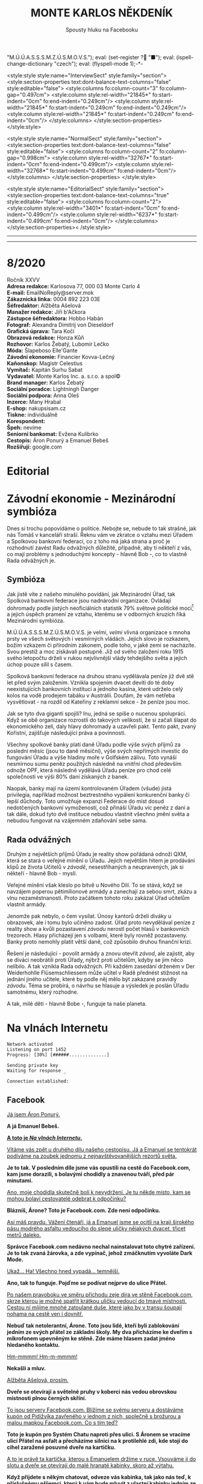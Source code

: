 # -*-eval: (setq-local org-footnote-section "Poznámky"); eval: (set-input-method "czech-qwerty"); eval: (set-register ?\' "“"); eval: (set-register ?\" "„");eval: (set-register ? "M.Ú.Ú.A.S.S.S.M.Z.Ú.S.M.O.V.S."); eval: (set-register ? "■"); eval: (ispell-change-dictionary "czech"); eval: (flyspell-mode 1);-*-
:stuff:
<style:style style:name="InterviewSect" style:family="section">
<style:section-properties text:dont-balance-text-columns="false" style:editable="false">
<style:columns fo:column-count="3" fo:column-gap="0.497cm">
<style:column style:rel-width="21845*" fo:start-indent="0cm" fo:end-indent="0.249cm"/>
<style:column style:rel-width="21845*" fo:start-indent="0.249cm" fo:end-indent="0.249cm"/>
<style:column style:rel-width="21845*" fo:start-indent="0.249cm" fo:end-indent="0cm"/>
</style:columns>
</style:section-properties>
</style:style>

<style:style style:name="NormalSect" style:family="section">
<style:section-properties text:dont-balance-text-columns="false" style:editable="false">
<style:columns fo:column-count="2" fo:column-gap="0.998cm">
<style:column style:rel-width="32767*" fo:start-indent="0cm" fo:end-indent="0.499cm"/>
<style:column style:rel-width="32768*" fo:start-indent="0.499cm" fo:end-indent="0cm"/>
</style:columns>
</style:section-properties>
</style:style>

<style:style          style:name="EditorialSect"         style:family="section">
<style:section-properties                  text:dont-balance-text-columns="true"
style:editable="false">   <style:columns    fo:column-count="2">   <style:column
style:rel-width="3401*"      fo:start-indent="0cm"     fo:end-indent="0.499cm"/>
<style:column          style:rel-width="6237*"         fo:start-indent="0.499cm"
fo:end-indent="0cm"/>        </style:columns>        </style:section-properties><
/style:style>

# ' Toggle smart quotes
# \n		newline = new paragraph
# f			Enable footnotes
# date		Doesn't include date
# timestamp Doesn't include any time/date active/inactive stamps
# |			Includes tables.
# <			Toggle inclusion of the creation time in the exported file
# H:3		Exports 3 leavels of headings. 4th and on are treated as lists.
# toc		Doesn't include table of contents.
# num:1		Includes numbers of headings only, if they are or the 1st order.
# d			Doesn't include drawers.
# ^			Toggle TeX-like syntax for sub- and superscripts. If you write ‘^:{}’, ‘a_{b}’ is interpreted, but the simple ‘a_b’ is left as it is.
#+OPTIONS: ':t \n:t f:t date:nil <:nil |:t timestamp:nil H:nil toc:nil num:nil d:nil ^:t tags:nil
---------------------------------------------------------------------------------------------------------------------------------------
#+STARTUP: fnadjust
# Sort and renumber footnotes as they are being made.
---------------------------------------------------------------------------------------------------------------------------------------
#+OPTIONS: author:nil creator:nil
# Doesn't include author's name
# Doesn't include creator (= firm)
:END:
#+TITLE: MONTE KARLOS NĚKDENÍK
#+SUBTITLE: Spousty hluku na Facebooku

* 8/2020
Ročník XXVV
*Adresa redakce:* Karlosova 77, 000 03 Monte Carlo 4
*E-mail:* EmailNoReply@server.mok
*Zákaznická linka:* 0004 892 223 03E
*Šéfredaktor:* Alžběta Ašelová
*Manažer redakce:* Jiří b'Ačkora
*Zástupce šéfredaktora:* Hobbo Habán
*Fotograf:* Alexandra Dimitrij von Dieseldorf
*Grafická úprava:* Tara Kočí
*Obrazová redakce:* Honza Kůň
*Rozhovor:* Karlos Žebatý, Lubomír Lečko
*Móda:* Šlapeboso Elle'Gante
*Závodní ekonomie:* Financier Kovva-Lečný
*Kaňonskop:* Magistr Celestius
*Vymítač:* Kapitán Surhu Sabat
*Vydavatel:* Monte Karlos Inc. a. s.r.o. a spol©
*Brand manager:* Karlos Žebatý
*Sociální poradce:* Lightningh Danger
*Sociální podpora:* Anna Oleš
*Inzerce:* Many Hrabal
*E-shop:* nakupsisam.cz
*Tiskne:* individuálně
*Korespondent:* 
*Špeh:* nevíme
*Seniorní bankomat:* Evžena Kulibrko
*Cestopis:* Áron Ponurý a Emanuel Bebeš
*Rozšiřují:* google.com
* Editorial                                                             :250:
* Závodní ekonomie - Mezinárodní symbióza
Dnes si trochu popovídáme o politice. Nebojte se, nebude to tak strašné, jak nás Tomáš v kanceláří straší. Řeknu vám ve zkratce o vztahu mezi Úřadem a Spolkovou bankovní federací, co z toho má jaká strana a proč je rozhodnutí zavést Radu odvážných důležité, případně, aby ti někteří z vás, co mají problémy s jednoduchými koncepty - hlavně Bob -, co to vlastně Rada odvážných je.

** Symbióza
Jak jistě víte z našeho minulého povídání, jak Mezinárodní Úřad, tak Spolková bankovní federace jsou nadnárodní organizace. Ovládají dohromady podle jistých neoficiálních statistik 79% světové politické moci[fn:1] a jejich úspěch pramení ze vztahu, kterému se v odborných kruzích říká Mezinárodní symbióza.

M.Ú.Ú.A.S.S.S.M.Z.Ú.S.M.O.V.S. je velmi, /velmi/ vlivná organizace s mnoha prsty ve všech světových i vesmírných vládách. Jejich slovo je rozkazem, božím vzkazem či přírodním zákonem, podle toho, v jaké zemi se nacházíte. Svou prestiž a moc získávali postupně. Již od svého založení roku 1915 svého letopočtu drželi v rukou nejvlivnější vlády tehdejšího světa a jejich úchop pouze sílil s časem.

Spolková bankovní federace na druhou stranu vydělávala peníze již dvě stě let před svým založením. Vznikla spojením dvacet devíti do té doby neexistujících bankovních institucí a jednoho kasína, které udrželo celý kolos na vodě prodejem tabáku v Austrálii. Doufám, že vám netřeba vysvětlovat - na rozdíl od Kateřiny z reklamní sekce - že peníze jsou moc.

Jak se tyto dva giganti spojili? Inu, jedná se spíše o nucenou spolupráci. Když se obě organizace rozrostli do takových velikostí, že si začali šlapat do ekonomického zelí, daly hlavy dohromady a uzavřeli pakt. Tento pakt, zvaný Kořistní, zajišťuje následující práva a povinnosti.

Všechny spolkové banky platí daně Úřadu podle výše svých příjmů za poslední měsíc (jsou to daně měsíční), výše svých nepřímých investic do fungování Úřadu a výše hladiny moře v Golfském zálivu. Toto vynáší nesmírnou sumu peněz použitých následně na vnitřní chod především odnože OPF, která následně vydělává Úřadu peníze pro chod celé společnosti ve výši 80% daní získaných z banek.

Naopak, banky mají na území kontrolovaném Úřadem (všude) jistá privilegia, například možnost beztrestného vypálení konkurenční banky či lepší důchody. Toto umožňuje expanzi Federace do míst dosud nedotčených bankovní vymožeností, což přináší Úřadu víc peněz z daní a tak dále, dokud tyto dvě instituce nebudou vlastnit všechno jmění světa a nebudou fungovat na vzájemném zdaňování sebe sama.

** Rada odvážných
Druhým z největších příjmů Úřadu je reality show pořádaná odnoží QXM, která se stará o veřejné mínění o Úřadu. Jejich největším hitem je prodávání klipů ze života Učitelů v /závodě/, nesestříhaných a neupravených, jak si někteří - hlavně Bob - myslí.

Veřejné mínění však kleslo po bitvě u Nového Dilí. To se stává, když se navzájem poperou pětimilionové armády a zanechají za sebou smrt, zkázu a vlnu nezaměstnanosti. Proto začátkem tohoto roku zakázal Úřad učitelům vlastnit armády.

Jenomže pak nebylo, o čem vysílat. Únosy kantorů drželi diváky u obrazovek, ale i tomu bylo učiněno zadost. Úřad proto nevydělával peníze z reality show a kvůli pozastavení /závodu/ nerostl počet hlasů v bankovních trezorech. Hlasy přicházejí jen s volbami, které byly rovněž pozastaveny. Banky proto nemohly platit větší daně, což způsobilo druhou finanční krizi.

Řešení je následující - povolit armády a znovu otevřít /závod/, ale zajistit, aby se diváci neobrátili proti Úřady, nýbrž proti učitelům, kdyby se jim něco nelíbilo. A tak vznikla Rada odvážných. Při každém zasedání drženém v Der Weiderhohlle Flüsemschliessem může učitel v Radě přednést stížnost na jednání jiného učitele, které by podle něj mělo být zakázané pravidly /závodu/. Téma se probírá, o návrhu se hlasuje a výsledek je poslán Úřadu samotnému, který rozhodne.

A tak, milé děti - hlavně Bobe -, funguje ta naše planeta.
* Na vlnách Internetu
~Network activated~
~Listening on port 1452~
~Progress: [30%] [######..............]~

~Sending private key~
~Waiting for response _~

~Connection established:~
** Facebook
_Já jsem Áron Ponurý._

*A já Emanuel Bebeš.*

_*A toto je /Na vlnách Internetu/.*_

_Vítáme vás zpět u druhého dílu našeho cestopisu. Já a Emanuel se tentokrát podíváme na zoubek jednomu z nejnavštěvovanějších rezortů světa._

*Je to tak. V posledním díle jsme vás opustili na cestě do Facebook.com, kam jsme dorazili, s bolavými chodidly a znavenou tváří, před pár minutami.*

_Ano, moje chodidla skutečně bolí k nevydržení. Je tu někde místo, kam se mohou bolaví cestovatelé odebrat k odpočinku?_

*Blázníš, Árone? Toto je Facebook.com. Zde není odpočinku.*

_Asi máš pravdu. Vážení čtenáři, já a Emanuel jsme se ocitli na kraji širokého pásu modrého asfaltu vedoucího do slepé uličky nějakých dvacet, třicet metrů daleko._

*Správce Facebook.com nedávno nechal nainstalovat toto chytré zařízení. Je to tak zvaná žárovka, a zde vypínač, jehož zmáčknutím vyvoláte Dark Mode.*

_Ukaž... Ha! Všechno hned vypadá... temnější._

*Ano, tak to funguje. Pojďme se podívat nejprve do ulice Přátel.*

_Po našem pravoboku ve směru příchodu zeje díra ve stěně Facebook.com, skrze kterou je možné spatřit krátkou uličku vedoucí do tmavé místnosti. Cestou ní míjíme mnohé zatoulané duše, které jako by v transu šoupají nohama na cestě ven i dovnitř._

*Nebuď tak netolerantní, Árone. Toto jsou lidé, kteří byli zablokování jedním ze svých přátel ze základní školy. My dva přicházíme ke dveřím s mikrofonem upevněným ke stěně. Zde máme hlasem zadat jméno hledaného kontaktu.*

_Hm-mmmm! Hm-m-mmmm!_

*Nekašli a mluv.*

_Alžběta Ašelová, prosím._

*Dveře se otevírají a světelné pruhy v koberci nás vedou obrovskou místnosti plnou černých skříní.*

_To jsou servery Facebook.com. Blížíme se svému serveru a dostáváme kupón od Pidižvíka zavřeného v jednom z nich, společně s brožurou a malou mapkou Facebook.com. Co s tím teď?_

*Toto je kupón pro Systém Chatu naproti přes ulici. S Áronem se vracíme ulicí Přátel na asfalt a přecházíme silnici na k protilehlé zdi, kde stojí do cihel zaražené posuvné dveře na kartičku.*

_A to je právě ta kartička, kterou s Emanuelem držíme v ruce. Vsouváme ji do slotu a dveře se otevírají do malé hranaté kabinky, skoro až výtahu._

*Když přijdete s někým chatovat, odveze vás kabinka, tak jako nás teď, k příslušnému příjemci, který k vám bude mluvit z vlastní kabinky jedním ze čtyř bezesklích oken ve stěnách.*

_A, už vidím paní Ašelovou, naši šéfredaktorku. Kabinka se pohybuje nekonečným prostorem temnoty, jen světla vycházející z okolních létajících kabinek naznačují, že nejsme sami._

*Vidíme ale, že paní Ašelová není přítomná. Asi má moc práce, co říkáš?*

_Radši nic. Pojďme zpět._

*Cestou vám řekneme něco o skupinových chatech.*

_Ale jen stručně, prosím._

*Jak jinak? Takže skupinové chaty nastanou, když se více než dva účastníci spojí v komunikaci.*

_Jejich kabinky se poté nalepí jedna na druhou do dlouhé řady, takže všichni vidí na všechny, i když se někdy musí naklánět a nadskakovat. Rozhovory pak probíhají skrz všechny kabinky v řetězci a všichni slyší, co se děje Jedna kabinka může být součástí několika skupinových, nebo i normálních chatů, a na to má právě těch okýnek víc._

*Přesně tak, Árone. Stručně.*

_Pojďme se nyní blíže podívat na Facebook.com samotný. Jak už jsme řekli, je to široká slepá ulička, plná - ne, /přeplněná/ - návštěvníky._

*Člověk pomalu neslyší vlastního slova, jak všichni vykřikují jeden přes druhého.*

_Ale nikdo nekřičí tak hlasitě, jako stánek s novinami._

*Ano, po naší levici vidíme výklenek ve stěně, kde za pultem stojí napudrovaný elegán v levném obleku a provolává všelijaké nesmysly do světa. Před ním na půlkruhovém červeném koberci stojí dav posluchačů a jeho proslovy hltají.*

_My s Emanuelem raději nebudeme poslouchat, ještě bychom mu začali věřit._

*Chraň nás ruka Starších Internetu.*

_Naproti je to lepší. Tam je pouze výloha s manekýnkami. K čemu jsou, Emanueli?_

*Inu, to jsou noví doporučení přátelé. Člověk může vejít dovnitř a objednat si přátelství s nějakým dalším člověkem.*

_To jsou mi věci. Ale opatrně! Málem jsi překročil tuto žlutou pásku._

*Uprostřed ulice je napjatá žlutá páska na po pas sahajících stojanech kolem hluboké, temné díry, jejíhož dna nelze z této pozice dohlédnout.*

_Jedná se o nedávný úspěšný hack, který proběhl na pozemcích Facebook.com. Skřeti a bandité z Dark Webu se prokopali až sem, i přes všechnu tu obranu a ukradli citlivá data z ulice Přátel._

*Je to bezpečné, takhle tu tu díru nechávat?*

_Není. Proto je tam ta páska. Ale přesuňme se nyní ke konci této ulice._

*Jak jsme zmínili, je to ulice slepá, na jejímž konci se tyčí velká Zeď. Zdaleka největší dav se mačká před ní a hledí na ni, jako by šlo o zjevení.*

_Pět se metrů vysoká, Zeď je pokrytá odshora dolů tlustým plátnem, které se obmotává po obou jejích stranách, i když veřejnost má přístup jen k této._

*Na vrcholu Zdi stojí dva svalnatci, kteří točí každý obrovskou klikou a posouvají tak plátno v nekonečném cyklu.*

_Ačkoli je nevidíme, za Zdí pracuje armáda Pidižvíků, kteří připevňují na plátno Zdi projevy a prohlášení všech uživatelů Facebooku.com, aby na ně návštěvníci dobře viděli._

*Zrovna teď někdo živě vysílá jakýsi přístroj s monitory a čudlíky. Na monitorech přistupují jednotlivci k urně ve velké, prázdné místnosti a vhazují do ní čisté listy papíru.*

_To víš, lidé toho navysílají spoustu. Jednou jsem sledoval, jak se někdo natočil, když spí._

*A teď vidím odkaz na video na YouTube.com. Támhle, vedle protestu proti vakcínám a fotce něčí večeře.*

_To je mi zajímavé. Do YouTube.com máme právě namířeno příště. Nalevo od Zdi je průchod vedoucí do Přístavu, odkud odplouvá loď po celém Internetu. Zajdeme tam a necháme se odvézt k tomu Emanuelovu odkazu._

*Odtamtud vám napíšeme zase příště.*

_Jsme rádi, že jste si nás přečetli._

*Byla to legrace.*

_*A Bytu zdar!*_

~Connection terminated~
* Závod
** Vývoj                                                                :400:
Celá komunita /závodu/ je roztřesená. Záhadný úprk paní Rotreklové po vloupání neznámého vetřelce do její cely v tajné základně /Omma Céb a la Sviña costa/ rozrušil voliče i kantory. Probíhá rozsáhlé pátrání po jejím komplici v této realitě i v jiných. Autority však varují, že její dopadení je nepravděpodobně.

Paní Lajdová mezitím získává větší a větší vliv v Radě odvážných. Její nedávný výstup na vrchol žebříčku, kde už jednou byla, značí podle odborníků zlom v průběhu celého /závodu/. Jakožto první z Dvaceti statečných, vyžádala si u Mezinárodního Úřadu vyhlášku, že učitelé nemají povoleno scházet se mimo Der Weiderhohlle Flüsemschliessem. Proč tomu tak je odmítá sdělit, ale s její nechutí k veřejnému vystupování se nejedná o žádnou výjimku. Nyní je nezákonné pro účastníky /závodu/ sejít se jeden s druhým mimo tento komplex, a to pouze na oficiální politické záležitosti, které jakožto nový předseda Rady svolává sama.

Další změny v žebříčku jsou předvídatelné. Paní Jakešová se více a více zaměřuje na svou filmařskou kariéru a ignoruje své voliče, což jí ubližuje v očích sponzorů. Veškeré její finance nyní přicházejí z Hollywoodu, ale jejich investice jde převážně do marketingu jejího díla Rychle a v přesile: Tóny smrti. Její pokles byl tedy očividný.

Pan Šeiner se uzavřel do svých komnat a pracuje na nezveřejněném projektu, který však ubírá čas jeho kampaním. I on poklesl, byť o jediné místo.

Paní Malá, která se proslavila velkou rolí v dopadení paní Rotreklové, se propadá ze stejného důvodu. Její úsilí strávené odhalováním únosce nyní chybí její kampani a může trvat ještě dlouho, než se opět postaví na nohy. To jest, jestli ji paní Lajdová nechá.

A konečně, M.Ú.Ú.A.S.S.S.M.Z.Ú.S.M.O.V.S. vyhlásil první velké hlasování Rady statečných. Učitelé hlasují o používání armád při získávání bodů od bankomatů a hlasů od voličů. Jejich rozhodnutí poslouží jako štít, za který se Úřad bude schovávat v případě, že dojde na další Nové Dilí. Paní Lajdová ne samozřejmě odmítá vyjádřit, ale její vojenské síly, tvořené převážně rozpadlou Sektou nesplněné pomsty - tedy vojáky Času pomsty -, mluví za sebe. Ona sama se stále odmítá objevit na veřejnosti jinak než v podobě hologramu a její skutečná pozice je všem zcela neznámá.

#+begin_example
1. Zdenka Lajdová
2. Dagmar Kolářová
3. Dana Kubešová
4. Ludmila Malá
5. Marta Křenková
6. Dušan Rychnovský
7. Věra Zemánková
8. Lenka Vývodová
9. Gustav Havell
10. Marie Vávrová
11. Jiří Šeiner
12. Hana Mužíková
13. Jana Horáková
14. Ivo Macháček
15. Taťána Jakešová
16. Jiří Lysák
17. Martina Hapalová
18. Elisie G’uaun Ebbe
19. Radovan Langer
20. Jan Menšíková
#+end_example
** Rozhovor
*Paní Marta Křenková se nachází na osmnáctém místě a po skončení voleb se předpokládá, že se propadne i mimo Dvacet statečných. I přesto si zachovává velkou míru optimismu, což je také důvod, proč jsme ji pozvali.*

*Než se dáme do věcí /závodních/, pojďme se podívat na pár zajímavých věcí z vašeho života. Vy učíte základy společenských věd, že?*

Ano, mimo jiné.

*Čím vás lákal tento obor?*

Je to jeden z nejdůležitějších předmětů, které se na gymnáziu vyučují.

*Přemýšlela jste někdy změnit ho na /pokročilé společenské vědy/?*

No a kde by se učily ty základy?

*Jste jediná, kdo je učí?*

Ještě kolegyně Lajdová.

*A, to chápu. V tom bychom žáky nechtěli nechat, že? Jaký je váš přístup ke studentům?*

Já bych řekla, že jsem k nim velmi milá.

*Jak vycházíte se svými studenti?*

Já se studenty vycházím velice dobře. Většinou. Takovou menší většinou.

*Máte nějaké procentuální vyjádření?*

Tak přesně jsem to nepočítala.

*Co děláte s těmi, se kterými nevycházíte?*

No nevycházím s nimi.

*Nemyslíte si, že s takovou znalostí /společenských věd/ byste měla dosahovat lepších výsledků v /závodě/?*

Když to tak říkáte... Tak to skoro vypadá jako dobrá otázka...

*Rozumím. Jak se bude váš život vyvíjet, pokud nevyhrajete?*

Asi jako doposud. Ale ta změna, kterou by přineslo vítězství, by byla příjemná.
*** Kampaň
*Momentálně vám hrozí nebezpečí dostat se z Dvaceti statečných. Pokud se tak stane, budete usilovat o místo v Radě odvážných?*

Ano, samozřejmě.

*Myslíte si, že k tomu dojde?*

Samozřejmě, že ne.

*Líbí se mi vaše sebejistota.*

Samozřejmě.

*Jaké strategie jste ochotná zapojit pro zajištění vítězství?*

Všechny legální.

*Legální podle zákona, nebo legální podle pravidel /závodu/?*

Hlavně podle pravidel závodu. To je podle mě důležitější faktor.

*Zvážila byste pozici pobočníka, místo nejvyššího vůdce?*

Samozřejmě bych ji zvážila.

*Víte, komu byste ráda dělala pobočníka, kdyby k tomu došlo?*

Třeba kolegyni Pálkovské, ale ta už vlastně v závodu není.

*Čím si vysvětlujete svůj nedávný neúspěch?*

Já si spíš stále nedokážu vysvětlit ten dávný úspěch.

*Paní Lajdová se jaksi ujala vedoucí pozice. Jak se s ní vypořádáte?*

Asi počkám, až se s ní vypořádá někdo jiný, a pak se do toho vložím.

*Takže počkáte a pak se jaksi chopíte příležitosti.*

Doufám. Tedy samozřejmě.

*Jak s paní Lajdovou vycházíte?*

Já s paní Lajdovou naštěstí příliš nevycházím. Já teď vůbec nevycházím ven.

*Změnila se od doby, co vstoupila do závodu?*

Víte, já s paní Lajdovou moc nevycházím, takže...

*Do arény je povolen jeden jediný předmět z okolního světa. Co si hodláte vzít s sebou?*

No, víte, dlouze jsem o tom přemýšlela.
*** Random otázka dne
*Kolik lidí musí stát v autobuse, aby byl přeplněný?*

Plno.
*** Rychlá střelba
*Kam jste schovala paní Rotreklovou?*

Já? Nikam.

*Kam se zašila paní Lajdová?*

K sobě domů.

*Co je to počitek?*

To je vjem. No, ne tak úplně přesně...

*Pozdě. Koho si vyberete jako svého pobočníka?*

Jo, ta paní Pálkovská vlastně v /závodě/ není, že?

*Koho se v /závodě/ nejvíc bojíte?*

Jezevce.

*Jaké jsou vaše naděje pro budoucnost všeho učitelstva?*

Velké. Hlavně doufám, že--

*Sedm.*
*** Korespondence
*Do Monte Karlos nám přišel telegram. Jedná se o jednoduchou zprávu adresovanou naprosto jednoznačně vám, ačkoli adresát striktně řečeno chybí. Zpráva říká:*

*Umíte vy vůbec zpívat STOP*

*Umíte?*

Samozřejmě.
*** Závěrečný proslov
*Závěrečným proslovem nám prosím sdělte--*

Zpívat přece umí každý učitel.

*Ano.*

Jak jinak by věděli, že jste učitel.

*No jistě. To ten pisatel... Závěrečným proslovem nám prosím sdělte, jak se hodláte postavit více--*

To je nehoráznost, tvrdit, že nějaký učitel neumí zpívat.

*Naprosto souhlasím. Závěrečným proslovem nám prosím sdělte, jak se hodláte postavit více než dvojnásobné bodové přesile paní Lajdové, a Shakespearovým sonetem.*

Shakespearovým sonetem nijak, ovšem uvažovala jsem o využití francouzského sonetu. Paní Lajdová má vrozený odpor k Francii, což je chyba. Myslím, že dostatek francouzských sonetů ji doslova ubije k smrti.

*Vy máte takové štěstí, že tu už nemáme paní Kupé.*
* Korespondent
* Lifestyle
** Karlos-čepice
Módní sekce Monte Karlos Někdeníku vám přináší módní zobrazení moderní sociální struktury lidstva.

Nejprve zde máme znamenitý dvojkus. Jedná se o moderní ztvárnění idey komplementárních identit, které jak známo podle přátelského vzezření i tvaru a směru Karlos-čepice do sebe prostě zapadnou. Kamarád 1 a Kamarád 2 představují vskutku...

...prvotřídní vyjádření vzájemných platonických sympatií (bonusové body vypadají-li kamarád 1 a kamarád 2 identicky). Někdeník doporučuje nosit mezi lidi. (Chcete-li zahrnout i třetí identickou osobu, zakupte si náš rozšiřující Karlos balíček v nakupsisam.cz.

Mezi ty, kteří spolu vychází, patří i ti, kteří nikoli. Styl Ležér se hodí zejména pro věčné pohodáře, ale je akceptovatelný i na hlavách zachmuřených a osamocených samotářů. Mezi lidi nebrat, neboť by se tím porušila podstata módní identity.

A konečně je tu Vladař. Vladař patří na vznešenou hlavu těm, kteří nestojí ani tak mimo společnost, jako nad ní. Vyžaduje namyšlenost a domýšlivost, stejně jako železné nervy, královský postoj a žezlo (možno zakoupit samostatně). Mezi lidmi neviděn za posledních dvanáct set století.
** Kaňonskop
* Šeiner
** Lekce bankomata
*** Lekce VII.
My bankomati to máme těžké. Život jednoho z nás je život konstantního odříkání. Většinou /říkáme/ učitele /od/ mluvení s námi.

Bylo šero a světla λl = ¾σf³, Šeinerova matematicky zaměřeného sídla, tlumeně zářila v chodbách všech patnácti křídel. Ne tak u vedlejšího zadního podzemního tajného vchodu. Stála jsem se svým starým svěřencem před dveřmi, kde jsme netrpělivě čekali signál zvenčí. Když říkám netrpělivě, myslím samozřejmě, že jsem byla nezaujatá a lhostejná podle kázání Kodexu, ale Šeiner přešlapoval z nohy na nohu a mnul si nervózně ruce.

Nevím, proč mě tam tahal tak brzy, když nás host Rychnovský měl dorazit až za dvacet minut, ale bankomatovi nepřísluší stěžovat si vůbec na nic. Šeiner mluvil o počasí, světové politice, světovém počasí a chrtích závodech. Já poslouchala s profesionálním zájmem až do chvíle, kdy se ozval tajný signál - někdo zaklepal na dveře.

"Pojď dál, pojď dál. Nestůj tak v dešti!" zvolal Šeiner, ustoupivše dovnitř se valícímu Rychnovskému, a zavřel dveře na zcela bezmračnou noc. "Jak se vede?"

"Ale to víš," řekl Rychnovský a pověsil suchou pláštěnku na věšák. Učitelé jsou někdy zvláštní a s tím se bankomat musí vyrovnat. "Banány zlevnily a Vídeňská opera hraje Hamleta. Ale ty houby! Ty houby!"

Společně se vydali temnou chodbou, klapání jejich vycházkových holí o mramorovou podlahu doprovázející jejich kroky. "Jak se máte vy, Kulibrko?"

"Jako bych tu nebyla," řekla jsem.

"Ale prosím vás," mávl rukou Rychnovský. "Já tu nejsem taky."

Ano, oficiálně neměl Rychnovský ani Šeiner povolení scházet se s ostatními učiteli mimo Der Weiderhohlle Flüsemschliessem, a to ještě po schválení žádosti, na rozkaz vedoucího Rady Odvážných, jisté paní Lajdové.

"Tahle vyhláška je stupidní," řekl Šeiner a zabočil do jedné z úzkých chodeb vedoucí do druhého podzemí, trochu podzemnějšího než to první. "Jak se máme domlouvat na politice, když se nesmíme scházet? Takhle se nedá /závodit/."

"Přesně," bylo jediné, co k tomu Rychnovský dodal. Já byla zticha. Bankomati nemají za úkol kontrolovat pravidla /závodu/. Naopak, když se učiteli povede nějaké šikovně porušit, je to pro něj bonus a příznivě se to projeví na jeho bodovém ohodnocení.

"Něco se s tím musí dělat," prohlásil rezolutně Šeiner. Dorazili jsme k těžkým kovaným dveřím, které odemkl naskenováním klíče a otočením prstu v zámku. Pokynul Rychnovskému, aby vešel, ten pokynul Šeinerovi, že ne, /on/ má vejít první, ten na oplátku pokynul mě, což Rychnovský schválil kývnutím hlavy. Pokrčila jsem rameny a vešla jsem do místnosti bez oken s několika židlemi a stolem s lampičkou.

Spokojen, že jsem se dostala dovnitř, pokynul Šeiner Rychnovskému, aby vešel, ten zavrtěl hlavou a vytrhl svému kolegovi kliku z rukou, jako že mu podrží dveře, načež Šeiner pokorně sklopil zrak a pokynul mě, abych šla ven jako první. Oba si uvědomili, že ztrácí čas a vyšli naráz, rameno vedle ramena. Promptně se zasekli mezi dveřním rámem a trvalo jim nějakou dobu, než se protlačili za mnou. Já bych jim byla pomohla, ale my bankomati nesmíme zasahovat.

"Takže," řekl Šeiner a odkašlal si. "Jak říkám. Něco se s ní musí dělat."

Okované dveře se na nás se skřípěním zavřely.
*** Lekce VIII.
Mezi základní schopnosti dobrého bankomata patří rychlá adaptace na novou etiketu. Na Luthadelské univerzitě vás naučí všech dvaadvacet standardních způsobů stolování a všech pět verzí židlení, ale více času strávíte cvičením dynamického přizpůsobování se na zvyky nového prostředí.

Bály v Der Weiderhohlle Flüsemschliessem jsou velkolepé a bohaté. Věřte mi, na světě nenajdete výstřednější událost než takový bál. Aspoň ne v téhle dimenzi. Na takovém místě pak zužitkujete veškerý svůj trénink.

"Jiří!" Šeiner volal z plných plic, i když už byl na cestě k Jiřímu Horkému, který o něm dobře věděl a nevyžadoval upoutání pozornosti. Jednou z nejtěžších disciplín zmíněné adaptace je schopnost ignorovat, když někdo etiketu porušuje.

"Jiří!" zařval horký na Šeinera. Tak nic.

"To máme ale hostinu, co?" řekl Šeiner a ukázal na skvostně zdobený sál slavnostního mrakodrapu. "A ten výhled!" Z oken nejvyššího patra bylo možné zpozorovat zakřivení planety. "Jak se ti líbí, tady na Radě?"

"Ujde to, ujde to. Ve Dvaceti statečných by to bylo lepší, ale poslední dobou beru, co můžu." Jiří Horký byl na momentálně dvacátém šestém místě žebříčku a tudíž jeden z nejvýše postavených Radních v Radě Odvážných. Do nejvyšší dvacítky se ale nikdy nedostal.

Šeiner ho vzal za rameno a ustoupil o krok stranou, nakláněje k němu hlavu ve spikleneckém gestu. Ani jeden si nevšiml, že se tím přiblížili ke skupině Malá-Vávrová-Langer, která stála opodál. Já si všimla a hned to šlo do notesu.

"Slyšel jsem," šeptal Šeiner, "že jsi našel skulinu."

Horký mávl rukou. "Jenom malou. Učitelé nesmí vlastnit armády, ale nikdo nic neřekl o skupině biografů, kteří náhodou umějí používat zbraně. Za poslední dny rosteme prakticky závratně. Ale jestli dnes odhlasujeme, že je to legální, tak to bude jedno."

Šeiner zavrtěl vážně hlavou. "Nesmíme jí dovolit postavit armádu. To by s námi byl konec. Ale svoje písaře si nech. Budou se hodit. Chytrá skulina."

Zasedání Rady Odvážných začalo o půl hodiny později. Všech šedesát osm kantorů (Lajdová se nepočítá) z prakticky všech pozic žebříku sedělo v kruhové místnosti na vzestupných lavicích kolem pódia postaveného jako jeviště amfiteatru. Hodiny odbyly desátou ranní. Na pódium přilezla zvláštní platforma na šesti kovových nohách. Vzduch nad ní se zavířil a před shromážděním se objevila Lajdová, průhledná a modrá, jako správný hologram.

"Začněme!"
*** Lekce IX.
Bankomat musí ovládat těsnopis. Co je víc, bankomat musí ovládat úzkopis, který je k těsnopisu co těsnopis k hieroglyfům. Poznámky se sami neudělají.

"Dále bych rád připomněl Radě, že ne všichni mají tu potřebu zdržet se tak logického kroku, jako je stavba vlastní armády. Mým závěrečným protiargumentem je tedy to, že /já nejsem neschopný/, na rozdíl od někoho, /postavit si vlastní armádu/." Macháček se posadil za slabého potlesku.

"Máte nějaké protiprohlášení? Upozorňuje, že je to poslední proslov, než přestoupíme k hlasování." Hologram Lajdové stál a sledoval Radu.

Šeiner se postavil a rozhlédl se po sedících učitelích. "Jak si trojctihodný a double-vážený kantor Macháček jistě vzpomene, mé Podmořské Amazonky Sakumprásk byly velmi účinné. Poukazují na mou /schopnost/ zajistit si vojenské síly. Tudíž můj argument proti jejich používání při /závodě/ nezávisí na neschopnosti, ale morálním základě. Jinak už jsem argumentoval vším." Posadil se za poněkud slabšího potlesku. Nikdo nechtěl slyšet hlas rozumu.

"Dobrá," uzavřela debatu Lajdová. "Přejděme nyní k hlasování o hlasování. Kdo je pro, aby se hlasovalo otevřeně?"

"Promiňte," zvedl se učitel McOliess, 6004. místo. "Ale co když chci hlasovat tajně o tom, jestli chci hlasovat tajně?"

"Dobře. Kdo je pro otevřené hlasování o hlasování o hlasování?"

Nakonec skončili jednoduchým zvednutím ruky. Proti používání armád - 32. Pro používání armád - 29. Zdrželo se - 8. Podle pravidel hlasování sepsaných současným nejvýše postaveným učitelem a předsedou Rady (tedy Lajdovou), kdo nehlasuje, přidá se ke slabší straně. Tudíž proti - 32; pro - 37. Používání armád je v souladu s pravidly závodu.

Šeiner se nehýbal. "Prohrál jste," pobídla jsem ho k reakci. "Já vím," řekl mi na to. "To se dalo čekat. Většině těch, kteří hlasovali pro armády, vyhrožovala, až jí slíbili své hlasy." Nevypadal zrovna překvapeně.
*** Lekce X.
Je téměř svatou povinností bankomata seznámit se detailně s charakterem svého svěřeného učitele. V mém případě jsme pracovala jen s jednou, byť o to komplikovanější myslí, abych měla čas sepsat tyto lekce, ale v běžném životě se jich nakupí klidně šest. Znalost učitelů je důležitá, neboť ignoranství vede často k chybnému hodnocení. Rozhazuje a rozdává váš učitel moc hala bala kam se podívá, nebo si chytře připravuje půdu pro pozdní fáze /závodu/? Musíte se proto naučit klást správné otázky a pronásledovat všechna podezření.

První polovina zasedání skončila. Rada Odvážných odhlasovala, pod silným výhružným vlivem paní Lajdové, že používat vojka k získávání bodů není protizákonné. Šeinera tento prospekt znepokojil. Bál se další války.

Když Rada dojedná hlavní body programu, dají si pauzu. V mrakodrapu je místnost, do které během této přestávky každý kantor povinně zaleze, bez doprovodu, a navrhne další bod jednání. Pokud žádný nemá, vhodí do urny prázdný papír. Pokud chce něco projednat, napíše na něj své návrhy a nikdo pak nebude schopen dopátrat, kdo navrhl které téma. Šikovný systém.

U výtahu jsem se prokázala průkazem bankomata a spolu nás pustili dovnitř. Bankomati mají jistá privilegia. Podle Dohody o poskytnutém prostoru nesmíme prozradit, co naši svěřenci vhodili do urny, ale je naší povinností /vědět/, co to bylo.

"Co teď budete dělat?" zeptala jsem se Šeinera, aby řeč nestála.

"Lajdová se postupně staví do nezničitelné pozice." Zněl, jako by se o tom chtěl s někým bavit a byl vděčný, že jsem začala. "Teď má možnost svolat všechny ty armády, co jsme nechali stranou po Novém Dilí. Měla víc času si zajistit podporu - /vynutit/ podporu - mnoha učitelů. A pomalu přebírá kontrolu nad celým /závodem/."

"To je sice hezké, ale vůbec to neodpovídá na moji otázku."

"Musíme použít jedinou autoritu, kterou máme, a /dokud/ ji máme. Svojí pozici staví na bankách. Má nejvíc bodů, díky svým výhrůžkám, a to bankám přináší poplatky za její účet. A banky mají moc nad M.Ú.Ú.A.S.S.S.M.Z.Ú.S.M.O.V.S. Takže to musíme zastavit."

Na to jsem se ho sice neptala, ale vycítila jsme důležitější téma. "Když jsme byli u Rotreklové, něco se stalo."

"Ano. Nechali jsme mezeru v zabezpečení a Martina utekla." Dveře výtahu se otevřely. Zavezl nás o patro níž, kde celé podlaží zabírala jedna jediná místnost. Byla dvacet metrů vysoká, dlouhá jako malá ulice a osvětlená neonovými zářivkami na stropě. Zrcadla lemovaly všech šest stěn a uprostřed stál kamenný stupínek s urnou, ke které vedly majestátní schody. Šeiner se vydal k urně.

"To nemyslím," řekla jsem. "Když nás trpaslíci zahnali do prádelny, nějak jste se změnil. Bylo chladno, mluvil jste jinak. A říkal jste si Albert. Albert něco."

"Albert Bílí," povzdechl si Šeiner. "On někdy vezme kontrolu. Ignorujte to."

S tím vystoupil na schody.
*** Lekce XI.
Lajdová zírala na nově navržená témata k hlasování. Její modrý hologram četl z listu na pultě před ním. Lajdová v posledních měsících zalezla kdoví kam a nikdo z ní neviděl víc než matný obrys na chodícím kovovém podstavci.

"Máme jeden bod k probrání," řekla nejistě. "Neznámý trojctihodný a double-vážený kantor navrhuje zadržet všechny finance od sponzorů až do Arény. Prý aby se zabránilo zbytečné soutěži mezi učiteli a vedlejším ztrátám. Kdo se chce vyjádřit?"

Zněla vyděšeně. Zněla poraženě. Zněla naštvaně. Kdyby neměla přístup ke svým financím, jak správně Šeiner a Rychnovský odhadli, nedokázala by si udržet svou pozici ani sídlo ani armádu, kterou teď může postavit. Kdyby se peníze od sponzorů ukládali až do Arény, bylo by po její možnosti se tam dostat.

Paní Zemánková se zvedla. "To je blbost. Jakýkoli double-tohleto, který to vymyslel, je pomatený. Bez peněz se nedá vést kampaň."

"To není pravda," řekl Rychnovský, který rovněž vstal. "Dostáváme peníze od voličů. Ty by mohli jít do kampaně a ty od sponzorů zůstanou v bankách."

"Nesmysl!" zvolala Mužíková. A tak to šlo dál. Hádali se víc, než bych čekala. Lajdová nic neřekla, zato házela pohledy po různých učitelích Rady. Šeiner bedlivě sledoval dění a nevadilo mu, že víc hlasů jde proti jeho návrhu, než pro něj. Většina učitelů mlčela s ním.

Konečně, když všichni dořvali, Lajdová vyhlásila hlasování. Průhledný modrý pot na jejím průhledném modrém čele byl zcela neviditelný. "Kdo hlasuje pro?"

Ze šedesáti devíti učitelů, deset zvedlo ruku. Šeiner mezi nimi nebyl. Nechtěl se prozradit. Naklonil se ke mně a zašeptal: "Těch proti je víc. Ale většina je bez názoru. Takže naše strana bude slabší a ti nerozhodnutí připadnou nám." Kývl na Rychnovského na druhé straně sálu.

"A kdo je proti?"

Všichni ostatní zvedli ruku. Šeinerovi zaskočilo.

"Návrh se zamítá. Končíme." Její hologram zmizel okamžitě.
*** Lekce XII.
"Já myslel, že se vzpamatují." Šeiner stál v dolní hale, jedné z místností spodního patra mrakodrapu. Ostatní učitelé si oblékali kabáty a připravovali se, až je ochranka Der Weiderhohlle Flüsemschliessem pustí ven. Schovali jsme se vedle velkého přístroje plného tlačítek a obrazovek - dálkového ovládání super-satelitu, které bylo veřejně vystaveno na důkaz jeho všeobecného využití.

"Kdo?" Neměla bych se ptát. Správně by mi měl všechno říct sám. Takhle ho akorát dovedu k tomu, co chci slyšet, ne k tomu, co mi chce říct. Ale bylo mi ho líto. To je samozřejmě neideální pro nás bankomaty.

"Všichni. Myslel jsem, že si uvědomí, že jsou důležitější věci než /závod/. Že se postarají, aby Lajdová nepřivedla nějakou pohromu. Ale oni by si radši nechali všechny ty peníze."

Nechápala jsem, co jiného by mohlo být důležitějšího než /závod/, ale nechala jsem to bez komentáře.

"Pardon, že se opakuji," řekla jsem opatrně, "ale co teď budete dělat?"

Šeiner zavrtěl hlavou. "Musíme na to jít jinak. Tajněji. Chytřeji." Povzdechl si. "Ale jak, to nevím."

Najednou se za námi ozvalo pípání a pískání. Otočila jsem se a uviděla, že dálkové ovládání satelitu ožilo. Nikdo u něj nestál - nikdo neměl povolení od M.Ú.Ú.A.S.S.S.M.Z.Ú.S.M.O.V.S. satelit použít - ale obrazovky přesto zářily a dokonce to vypadalo, že někdo satelit ovládá.

"Co to je?" zašeptal Šeiner, ale to už se odevšad řinuly protesty pobouřených kantorů.

Jejich nespokojenost nebyla nic proti tomu, jak pobouření byli, když viděli, co se na monitorech zobrazuje. Někdo nechal sledovat - /bez povolení/ a protizákonně - místnost se zrcadli. Teď se (asi dálkově) přihlásil a díval se na záznam. Jeden po druhém učitelé vystupovali po schodech a vhazovali prázdné papírky do urny.

Kantoři byli voláni postupně podle pořadí. Šeiner přišel jako desátý. Vystoupal se mnou po schodech a bylo vidět, jak se bavíme. Utrhl ze štosu list papíru. Přikročil k urně. A prázdný ho hodil dovnitř.

Důležitá lekce pro začínající bankomaty: Když nechcete být odhaleni, přemluvte někoho jiného, aby udělal špinavou práci za vás. Respektive, když učitel přemluví svého protivníka, aby se za něj ujal nepříjemného úkolu, má pojistku, že když se na to přijde, bude tento protivník viněn a tudíž potrestán. Každopádně dobrý výsledek.

Šeiner (a Rychnovský) u mě dostali bod za přemluvení Ebbe.
** Špeh
~Zaznamenáno špehujícími satelitními talíři Monte Karlos~

Cíl opustil hlasovací patro v 19:37. Připravuje se na odchod. Bankomat je stále přítomný. Štěnice úspěšně umístěna na cílův kabát.

Satelitní stanice naznačuje aktivitu. Na monitoru probíhají videa učitelů. Video s cílem proběhlo bez následků.
Bankomat se tváří pyšně. Cíl se panicky rozhlíží.

Bankomat: Co to děláte?
Cíl: To je Lajdová. Musíme to zastavit.
Bankomat: Proč?

Cíl nereaguje. Rozhlíží se po hale a něco hledá.

Cíl uhodil pěstí do stěny.
Cíl: Není tu anténa!
Sluha v bílém: Anténa je na střeše.
Cíl: Na to není čas.
Bankomat (šeptem): Prostě to nechte běžet.

Cíl nereaguje. Poklepává si kapsy. Vítězně vytáhne telefon.

Cíl: Ale ne! To je Nokia.
Bankomat: No a co?
Cíl (nahlas): Má tu někdo smartphone?

Jakešová neochotně podá svůj Android. Cíl se začíná připojovat k internetu. Žádost o zablokování systému.

~Šifrovaná zpráva opačným směrem~

Potvrzuji - žádost zamítnuta.

Bankomat (potichu): Proč ji prostě nenecháte?
Cíl: Kdyby se Lajdová dozvěděla takhle veřejně, že to napsala Ebbe, jak dlouho bude trvat, než to hodí na nás? Než řekne, že jsme ji k tomu navedli?
Cíl se úspěšně připojil na internet - vyhledal Facebook.

Videa na monitoru postupují. Právě zkoumají Macháčka.

Bankomat: Já myslela, že to byl váš cíl. Hodit to na ni a mít o soupeře míň.
Cíl: Ale ne tak očividně. Tohle je moc nápadné. Lajdová se to stejně dozví, ale Ebbe nebude mít šanci na nás ukázat prstem, protože si to Lajdová nechá pro sebe. Takhle si to pro sebe nechat nemůže.

Cíl zapnul streamování. Nahrává ovládací panely a monitory a živě je vysílá do éteru.
Bankomat: A tohle je co?
Cíl: Když Lajdová zjistí, že se na ni kouká veřejnost, nebude si moct dovolit pokračovat. Pořád ještě se tu hraje na hlasy voličů a co dělá je nezákonné. Podržte mi to.

Cíl vrazil telefon do rukou bankomatovi a znovu se začal rozhlížet, tentokrát pomalu a pátravě.

Bankomat: Nic se neděje.
Cíl: Dejte tomu chvíli.
Bankomat: Jak se Lajdová dozví, že to vysíláme?
Cíl: Telefonem.

Ovládací panely zhasly. Všem se ulevilo. Cíl vrátil telefon Jakešové.

Bankomat: Co jste to sledoval?
Cíl: Kdo zavolá Lajdové.
Bankomat: A?
Cíl: Menšíková.
Bankomat: A co jí brání podívat se na to znovu?
Cíl: Nic. Ale to už budou všichni doma.

Rada Odvážných jde domů. Cíl jede do λl = ¾σf³. Další zprávy přijdou, až cíl poruší svou rutinu.
* Poznámky

[fn:1] Především podle profesora Aßohla Biebelbaubera, který po publikování svých poznatků záhadně zmizel a byl nahrazen mrtvým tělem s třikrát prostřelenou plící překvapivě akurátní kvality (ne plíce, tělo - jeho napodobenina byla velmi akurátní).
